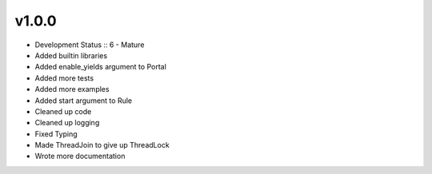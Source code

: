 ******
v1.0.0
******
* Development Status :: 6 - Mature
* Added builtin libraries
* Added enable_yields argument to Portal
* Added more tests
* Added more examples
* Added start argument to Rule
* Cleaned up code
* Cleaned up logging
* Fixed Typing
* Made ThreadJoin to give up ThreadLock
* Wrote more documentation
